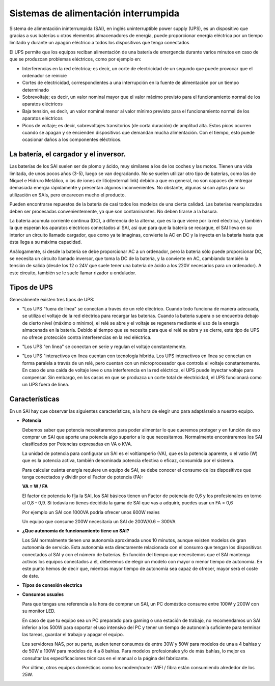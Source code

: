 *************************************
Sistemas de alimentación interrumpida
*************************************
Sistema de alimentación ininterrumpida (SAI), en inglés uninterruptible power supply (UPS), es un dispositivo que gracias a sus baterías u otros elementos almacenadores de energía, puede proporcionar energía eléctrica por un tiempo limitado y durante un apagón eléctrico a todos los dispositivos que tenga conectados

.. image:: imagenes/fuentes/sai1.png
  :width: 300


El UPS permite que los equipos reciban alimentación de una batería de emergencia durante varios minutos en caso de que se produzcan problemas eléctricos, como por ejemplo en:

* Interferencias en la red eléctrica; es decir, un corte de electricidad de un segundo que puede provocar que el ordenador se reinicie
* Cortes de electricidad, correspondientes a una interrupción en la fuente de alimentación por un tiempo determinado
* Sobrevoltaje; es decir, un valor nominal mayor que el valor máximo previsto para el funcionamiento normal de los aparatos eléctricos
* Baja tensión, es decir, un valor nominal menor al valor mínimo previsto para el funcionamiento normal de los aparatos eléctricos
* Picos de voltaje; es decir, sobrevoltajes transitorios (de corta duración) de amplitud alta. Estos picos ocurren cuando se apagan y se encienden dispositivos que demandan mucha alimentación. Con el tiempo, esto puede ocasionar daños a los componentes eléctricos.

La batería, el cargador y el inversor.
======================================

.. image:: imagenes/fuentes/sai2.png

.. image:: imagenes/fuentes/sai3.png


Las baterías de los SAI suelen ser de plomo y ácido, muy similares a los de los coches y las motos. Tienen una vida limitada, de unos pocos años (3-5), luego se van degradando. No se suelen utilizar otro tipo de baterías, como las de Niquel e Hidruro Metálico, o las de iones de litio(external link) debido a que en general, no son capaces de entregar demasiada energía rápidamente y presentan algunos inconvenientes. No obstante, algunas sí son aptas para su utilización en SAIs, pero encarecen mucho el producto.

Pueden encontrarse repuestos de la batería de casi todos los modelos de una cierta calidad. Las baterías reemplazadas deben ser procesadas convenientemente, ya que son contaminantes. No deben tirarse a la basura.

La batería acumula corriente continua (DC), a diferencia de la alterna, que es la que viene por la red eléctrica, y también la que esperan los aparatos eléctricos conectados al SAI, así que para que la batería se recargue, el SAI lleva en su interior un circuito llamado cargador, que como ya te imaginas, convierte la AC en DC y la inyecta en la batería hasta que ésta llega a su máxima capacidad.

Análogamente, si desde la batería se debe proporcionar AC a un ordenador, pero la batería sólo puede proporcionar DC, se necesita un circuito llamado inversor, que toma la DC de la batería, y la convierte en AC, cambiando también la tensión de salida (desde los 12 o 24V que suele tener una batería de ácido a los 220V necesarios para un ordenador). A este circuito, también se le suele llamar rizador u ondulador.

Tipos de UPS
============

Generalmente existen tres tipos de UPS:

* "Los UPS "fuera de línea" se conectan a través de un relé eléctrico. Cuando todo funciona de manera adecuada, se utiliza el voltaje de la red eléctrica para recargar las baterías. Cuando la batería supera o se encuentra debajo de cierto nivel (máximo o mínimo), el relé se abre y el voltaje se regenera mediante el uso de la energía almacenada en la batería. Debido al tiempo que se necesita para que el relé se abra y se cierre, este tipo de UPS no ofrece protección contra interferencias en la red eléctrica.

  .. image:: imagenes/fuentes/ups_in.png
  
* "Los UPS "en línea"   se conectan en serie y regulan el voltaje constantemente.

  .. image:: imagenes/fuentes/ups_out.png
  
* "Los UPS "interactivos en línea cuentan con tecnología híbrida. Los UPS interactivos en línea se conectan en forma paralela a través de un relé, pero cuentan con un microprocesador que controla el voltaje constantemente. En caso de una caída de voltaje leve o una interferencia en la red eléctrica, el UPS puede inyectar voltaje para compensar. Sin embargo, en los casos en que se produzca un corte total de electricidad, el UPS funcionará como un UPS fuera de línea.

Características
===============

En un SAI hay que observar las siguientes características, a la hora de elegir uno para adaptárselo a nuestro equipo.

* **Potencia**

  Debemos saber que potencia necesitaremos para poder alimentar lo que queremos proteger y en función de eso comprar un SAI que aporte una potencia algo superior a lo que necesitamos. Normalmente encontraremos los SAI clasificados por Potencias expresadas en VA o KVA.

  La unidad de potencia para configurar un SAI es el voltiamperio (VA), que es la potencia aparente, o el vatio (W) que es la potencia activa, también denominada potencia efectiva o eficaz, consumida por el sistema.
  
  Para calcular cuánta energía requiere un equipo de SAI, se debe conocer el consumo de los dispositivos que tenga conectados y dividir por el Factor de potencia (FA):
 
  **VA = W / FA**
  
  El factor de potencia lo fíja la SAI, los SAI básicos tienen un Factor de potencia de 0,6 y los profesionales en torno al 0,8 - 0,9. Si todavía no tienes decidida la gama de SAI que vas a adquirir, puedes usar un FA = 0,6
  
  Por ejemplo un SAI con 1000VA podría ofrecer unos 600W reales
  
  Un equipo que consume 200W necesitaría un SAI de 200W/0.6 ~ 300VA

* **¿Que autonomía de funcionamiento tiene un SAI?**

  Los SAI normalmente tienen una autonomía aproximada unos 10 minutos, aunque existen modelos de gran autonomía de servicio. Esta autonomía esta directamente relacionada con el consumo que tengan los dispositivos conectados al SAI y con el número de baterías. En función del tiempo que necesitemos que el SAI mantenga activos los equipos conectados a él, deberemos de elegir un modelo con mayor o menor tiempo de autonomía. En este punto hemos de decir que, mientras mayor tiempo de autonomía sea capaz de ofrecer, mayor será el coste de éste.

* **Típos de conexión electrica**

  .. image:: imagenes/fuentes/schuko.png
  
* **Consumos usuales**

  Para que tengas una referencia a la hora de comprar un SAI, un PC doméstico  consume entre 100W y 200W con su monitor LED.

  En caso de que tu equipo sea un PC preparado para gaming o una estación de trabajo, no recomendamos un SAI inferior a los 500W para soportar el uso intensivo del PC y tener un tiempo de autonomía suficiente para terminar las tareas, guardar el trabajo y apagar el equipo.

  Los servidores NAS, por su parte, suelen tener consumos de entre 30W y 50W para modelos de una a 4 bahías y de 50W a 100W para modelos de 4 a 8 bahías. Para modelos profesionales y/o de más bahías, lo mejor es consultar las especificaciones técnicas en el manual o la página del fabricante.

  Por último, otros equipos domésticos como los modem/router WIFI / fibra están consumiendo alrededor de los 25W.


